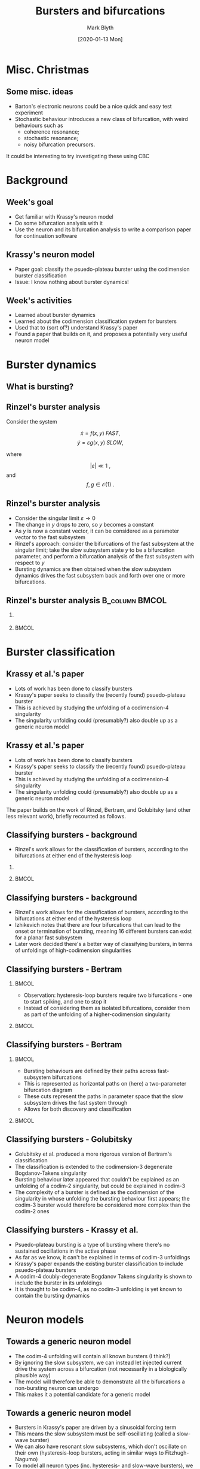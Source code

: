 #+OPTIONS: H:2 toc:nil
#+LATEX_CLASS: beamer
#+LATEX_CLASS_OPTIONS: 
#+COLUMNS: %45ITEM %10BEAMER_env(Env) %10BEAMER_act(Act) %4BEAMER_col(Col) %8BEAMER_opt(Opt)
#+BEAMER_THEME: UoB
#+AUTHOR: Mark Blyth
#+TITLE: Bursters and bifurcations
#+DATE: [2020-01-13 Mon]

* COMMENT Notes

Overall goal: learn about Krassy's neuron model, so that I can use it as an example system for the bifurcation paper.

Krassy's model is a burster; I haven't studied bursters yet, so I looked at those (and the burster papers Krassy's paper builds on) to help understand what's going on in it.

Bursters are a fast-slow system.
Rinzel's freezing method:
    Slow subsystem changes slowly.
    Consider the limit as the sytem gets arbitrarily slow.
    Slow subsystem state vector stops changing, therefore becomes fixed.
    A fixed input to the fast subsystem is effectively a parameter vector.
    Idea: treat slow subsystem state as parameters of the fast subsystem.
    Analyse the bifurcations present in the fast subsystem, using slow subsystem as bifurcation parameters.
    Then, reintroduce the slow subsystem, so see how it drives the fast subsystem through its bifurcation landscape.
Rinzel classified the known bursters at the time, according to the bifurcations at either end of the slow subsystem loop.

Later work realised that the fast subsystem bifurcations are points in the unfolding of a higher-codimension singularity.
It classifies burster's complexity as the codimension of the singularity in whose unfolding the burster first appears.
The burster is then represented as a path through the unfolding of that singularity, with the slow subsystem defining this path.
Previous work explained the known bursters at the time through the unfolding of a codim-2, then codim-3 singularity.
Krassy's work adds a newly found burster (psuedo-plateau burster) into the mix, by showing it occurs in the codimension four unfolding of a doubly degenerate Bogdanov Takens singularity.
Krassy et al. then study the possible bifurcations of a cubic Lienard system, to demonstrate that it is able to contain all known bursters (I think?).

Her paper uses a sinusoidal slow variable to drive the fast system.
This is a slow-wave burster (slow subsystem acts in waves), and would require a 2d+ slow subsystem.
Van der Pol relaxation oscillators are hysteretic - the slow subsystem is 1d, and the hysteresis loop causes the system to transition across bifurcations.
The 2017 paper therefore introduces a model that extends Krassy's, as it can also exhibit hysteretic bursting.
The model is able to explain virtually all known bursting behaviour.
As far as I can tell, normal (non-bursting) behaviour must also be explained, as presumably this would be obtained by actually setting the slow subsystem to zero.
The paper also explains how bursters can transition between classes, by the slow subsystem path changing to other regions of the parameter space. 
This would be a wholly new type of burster bifurcation - a change in the bifurcations the burster exhibits (a bifurcation of bifurcations?).
This ultra-slow transition of classes could be an interesting area to study, but would be veeeery hard.

Other work: background reading of a more pure-maths bifurcation theory, to try (unsuccessfully) to get an intuitive understanding of singularities, transversality, bifurations, unfoldings, etc.


* Misc. Christmas
** Some misc. ideas
   * Barton's electronic neurons could be a nice quick and easy test experiment
   * Stochastic behaviour introduces a new class of bifurcation, with weird behaviours such as
     - coherence resonance;
     - stochastic resonance;
     -  noisy bifurcation precursors.
It could be interesting to try investigating these using CBC


* Background
** Week's goal
   * Get familiar with Krassy's neuron model
   * Do some bifurcation analysis with it
   * Use the neuron and its bifurcation analysis to write a comparison paper for continuation software

** Krassy's neuron model
   * Paper goal: classify the psuedo-plateau burster using the codimension burster classification
   * Issue: I know nothing about burster dynamics!

** Week's activities
   * Learned about burster dynamics
   * Learned about the codimension classification system for bursters
   * Used that to (sort of?) understand Krassy's paper
   * Found a paper that builds on it, and proposes a potentially very useful neuron model


* Burster dynamics
** What is bursting?
   
#+ATTR_LATEX: :height .85\textheight
[[./burster.png]]

** Rinzel's burster analysis
   Consider the system

\[ \dot{x} = f(x,y) ~FAST,\]
\[ \dot{y} = \varepsilon g(x,y)~SLOW,\]

where 

\[ |\varepsilon| \ll 1~,\] and \[f,g \in \mathcal{O}(1)~.\]

** Rinzel's burster analysis
#+ATTR_BEAMER: :overlay <+->
    * Consider the singular limit \(\varepsilon \to 0\)
    * The change in \(y\) drops to zero, so \(y\) becomes a constant
    * As \(y\) is now a constant vector, it can be considered as a parameter vector to the fast subsystem
    * Rinzel's approach: consider the bifurcations of the fast subsystem at the singular limit; take the slow subsystem state \(y\) to be a bifurcation parameter, and perform a bifurcation analysis of the fast subsystem with respect to \(y\)
    * Bursting dynamics are then obtained when the slow subsystem dynamics drives the fast subsystem back and forth over one or more bifurcations.

** Rinzel's burster analysis :B_column:BMCOL:
*** 
   :PROPERTIES:
   :BEAMER_col: 0.5
   :END:
#+ATTR_LATEX: :width \textwidth
   [[file:rinzburst.png]]

***  :BMCOL:
    :PROPERTIES:
    :BEAMER_col: 0.5
    :END:

#+ATTR_LATEX: :width \textwidth
[[file:bursterschematic.png]]


* Burster classification
** Krassy et al.'s paper

   * Lots of work has been done to classify bursters
   * Krassy's paper seeks to classify the (recently found) psuedo-plateau burster 
   * This is achieved by studying the unfolding of a codimension-4 singularity
   * The singularity unfolding could (presumably?) also double up as a generic neuron model

** Krassy et al.'s paper

   * Lots of work has been done to classify bursters
   * Krassy's paper seeks to classify the (recently found) psuedo-plateau burster 
   * This is achieved by studying the unfolding of a codimension-4 singularity
   * The singularity unfolding could (presumably?) also double up as a generic neuron model
     

The paper builds on the work of Rinzel, Bertram, and Golubitsky (and other less relevant work), briefly recounted as follows.

** Classifying bursters - background
   * Rinzel's work allows for the classification of bursters, according to the bifurcations at either end of the hysteresis loop

*** 
   :PROPERTIES:
   :BEAMER_col: 0.5
   :END:
#+ATTR_LATEX: :width \textwidth
   [[file:rinzburst.png]]

***  :BMCOL:
    :PROPERTIES:
    :BEAMER_col: 0.5
    :END:

#+ATTR_LATEX: :width \textwidth
[[file:bursterschematic.png]]

** Classifying bursters - background
#+ATTR_BEAMER: :overlay <+->
   * Rinzel's work allows for the classification of bursters, according to the bifurcations at either end of the hysteresis loop
   * Izhikevich notes that there are four bifurcations that can lead to the onset or termination of bursting, meaning 16 different bursters can exist for a planar fast subsystem
   * Later work decided there's a better way of classifying bursters, in terms of unfoldings of high-codimension singularities

** Classifying bursters - Bertram
*** :BMCOL:
    :PROPERTIES:
    :BEAMER_col: 0.5
    :END:
   * Observation: hysteresis-loop bursters require two bifurcations - one to start spiking, and one to stop it
   * Instead of considering them as isolated bifurcations, consider them as part of the unfolding of a higher-codimension singularity

***  :BMCOL:
    :PROPERTIES:
    :BEAMER_col: 0.5
    :END:

#+ATTR_LATEX: :height 0.8\textheight
[[file:bog.png]]

** Classifying bursters - Bertram
***  :BMCOL:
    :PROPERTIES:
    :BEAMER_col: 0.5
    :END:

    * Bursting behaviours are defined by their paths across fast-subsystem bifurcations
    * This is represented as horizontal paths on (here) a two-parameter bifurcation diagram
    * These cuts represent the paths in parameter space that the slow subsystem drives the fast system through
    * Allows for both discovery and classification

***    :BMCOL:
    :PROPERTIES:
    :BEAMER_col: 0.5
    :END:
#+ATTR_LATEX: :height .8\textheight
[[file:bertrambif.png]]

** Classifying bursters - Golubitsky

   * Golubitsky et al. produced a more rigorous version of Bertram's classification
   * The classification is extended to the codimension-3 degenerate Bogdanov-Takens singularity
   * Bursting behaviour later appeared that couldn't be explained as an unfolding of a codim-2 singularity, but could be explained in codim-3
   * The complexity of a burster is defined as the codimension of the singularity in whose unfolding the bursting behaviour first appears; the codim-3 burster would therefore be considered more complex than the codim-2 ones

** Classifying bursters - Krassy et al.

   * Psuedo-plateau bursting is a type of bursting where there's no sustained oscillations in the active phase
   * As far as we know, it can't be explained in terms of codim-3 unfoldings
   * Krassy's paper expands the existing burster classification to include psuedo-plateau bursters
   * A codim-4 doubly-degenerate Bogdanov Takens singularity is shown to include the burster in its unfoldings
   * It is thought to be codim-4, as no codim-3 unfolding is yet known to contain the bursting dynamics


* Neuron models
** Towards a generic neuron model

   * The codim-4 unfolding will contain all known bursters (I think?)
   * By ignoring the slow subsystem, we can instead let injected current drive the system across a bifurcation (not necessarily in a biologically plausible way)
   * The model will therefore be able to demonstrate all the bifurcations a non-bursting neuron can undergo
   * This makes it a potential candidate for a generic model

** Towards a generic neuron model
   
#+ATTR_BEAMER: :overlay <+->
   * Bursters in Krassy's paper are driven by a sinusoidal forcing term
   * This means the slow subsystem must be self-oscillating (called a slow-wave burster)
   * We can also have resonant slow subsystems, which don't oscillate on their own (hysteresis-loop bursters, acting in similar ways to Fitzhugh-Nagumo)
   * To model all neuron types (inc. hysteresis- and slow-wave bursters), we need a different slow subsystem model
   * I've found a paper (ref below) that builds extensively on Krassy's paper to develop such a model
   * It is designed to model just about every single neuron that's likely to exist, making it another good generic neuron model


* Next steps
** Next steps
   * I don't really understand the bifurcations of Krassy's neuron model, so work on achieving that
   * Read paper about the generic neuron model, and its bifurcations
   * Decide which bifurcations to test myself
   * Use XPP etc. to do a bifurcation analysis on the model
   * Use those analyses to produce a software comparison paper
   * Also, look at networks of neurons and their models, dynamics, bifurcations, etc.
   * Then, start learning about control strategies

/Saggio, Maria Luisa, et al. "Fast–Slow Bursters in the Unfolding of a High Codimension Singularity and the Ultra-slow Transitions of Classes." The Journal of Mathematical Neuroscience 7.1 (2017): 7./


#+BEGIN_EXPORT latex
\end{frame}
\begin{frame}[plain]
#+END_EXPORT
#+ATTR_LATEX: :height 1.3\textheight
[[file:hardbif.png]]


* COMMENT Meeting notes
  * Periodic splines as a discretisation method
  * Wavelet decomposition
  * Keep updating shared folder!
  * Add refs into slides!
  * Focus on bifurcation analysis
  * Do a day a week of paper writing
  * Put continuation of model into paper if/when I know it's useful
